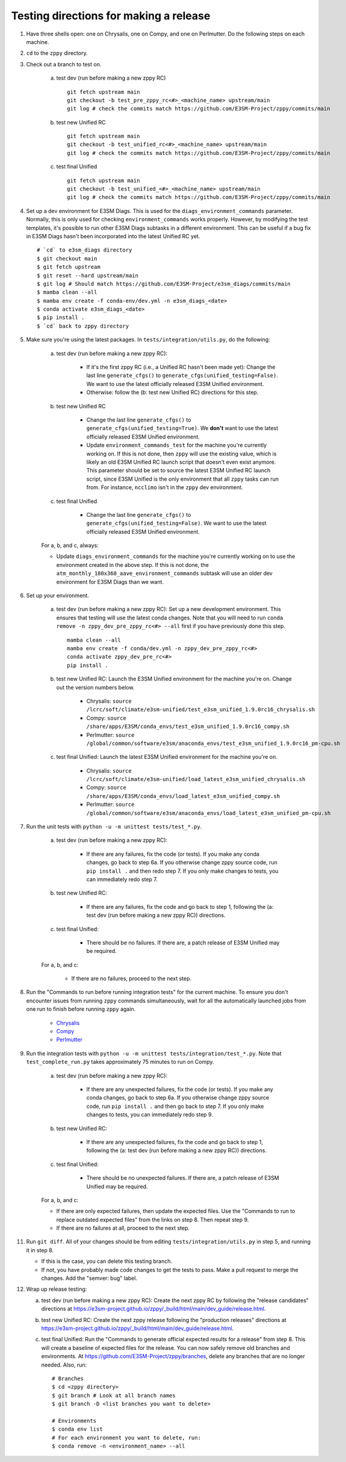 ***************************************
Testing directions for making a release
***************************************

1. Have three shells open: one on Chrysalis, one on Compy, and one on Perlmutter. Do the following steps on each machine.

2. ``cd`` to the ``zppy`` directory.
   
3. Check out a branch to test on.

    a. test dev (run before making a new zppy RC) ::

        git fetch upstream main
        git checkout -b test_pre_zppy_rc<#>_<machine_name> upstream/main
        git log # check the commits match https://github.com/E3SM-Project/zppy/commits/main
   
    b. test new Unified RC ::

        git fetch upstream main
        git checkout -b test_unified_rc<#>_<machine_name> upstream/main
        git log # check the commits match https://github.com/E3SM-Project/zppy/commits/main

    c. test final Unified ::

        git fetch upstream main
        git checkout -b test_unified_<#>_<machine_name> upstream/main
        git log # check the commits match https://github.com/E3SM-Project/zppy/commits/main

4. Set up a dev environment for E3SM Diags. This is used for the ``diags_environment_commands`` parameter. Normally, this is only used for checking ``environment_commands`` works properly. However, by modifying the test templates, it's possible to run other E3SM Diags subtasks in a different environment. This can be useful if a bug fix in E3SM Diags hasn't been incorporated into the latest Unified RC yet. ::

     # `cd` to e3sm_diags directory
     $ git checkout main
     $ git fetch upstream
     $ git reset --hard upstream/main
     $ git log # Should match https://github.com/E3SM-Project/e3sm_diags/commits/main
     $ mamba clean --all
     $ mamba env create -f conda-env/dev.yml -n e3sm_diags_<date>
     $ conda activate e3sm_diags_<date>
     $ pip install .
     $ `cd` back to zppy directory

5. Make sure you're using the latest packages. In ``tests/integration/utils.py``, do the following:

    a. test dev (run before making a new zppy RC):

        * If it's the first zppy RC (i.e., a Unified RC hasn't been made yet): Change the last line ``generate_cfgs()`` to ``generate_cfgs(unified_testing=False)``. We want to use the latest officially released E3SM Unified environment.
	* Otherwise: follow the (b: test new Unified RC) directions for this step.


    b. test new Unified RC

        * Change the last line ``generate_cfgs()`` to ``generate_cfgs(unified_testing=True)``. We **don't** want to use the latest officially released E3SM Unified environment.
	* Update ``environment_commands_test`` for the machine you're currently working on. If this is not done, then ``zppy`` will use the existing value, which is likely an old E3SM Unified RC launch script that doesn't even exist anymore. This parameter should be set to source the latest E3SM Unified RC launch script, since E3SM Unified is the only environment that all ``zppy`` tasks can run from. For instance, ``ncclimo`` isn't in the ``zppy`` dev environment.


    c. test final Unified

        * Change the last line ``generate_cfgs()`` to ``generate_cfgs(unified_testing=False)``. We want to use the latest officially released E3SM Unified environment.

    For a, b, and c, always:

    * Update ``diags_environment_commands`` for the machine you're currently working on to use the environment created in the above step. If this is not done, the ``atm_monthly_180x360_aave_environment_commands`` subtask will use an older dev environment for E3SM Diags than we want.

6. Set up your environment.

    a. test dev (run before making a new zppy RC): Set up a new development environment. This ensures that testing will use the latest conda changes. Note that you will need to run ``conda remove -n zppy_dev_pre_zppy_rc<#> --all`` first if you have previously done this step. ::

        mamba clean --all
        mamba env create -f conda/dev.yml -n zppy_dev_pre_zppy_rc<#>
        conda activate zppy_dev_pre_rc<#>
        pip install .

    b. test new Unified RC: Launch the E3SM Unified environment for the machine you're on. Change out the version numbers below.

        * Chrysalis: ``source /lcrc/soft/climate/e3sm-unified/test_e3sm_unified_1.9.0rc16_chrysalis.sh``
        * Compy: ``source /share/apps/E3SM/conda_envs/test_e3sm_unified_1.9.0rc16_compy.sh``
        * Perlmutter: ``source /global/common/software/e3sm/anaconda_envs/test_e3sm_unified_1.9.0rc16_pm-cpu.sh``

    c. test final Unified: Launch the latest E3SM Unified environment for the machine you're on.

        * Chrysalis: ``source /lcrc/soft/climate/e3sm-unified/load_latest_e3sm_unified_chrysalis.sh``
        * Compy: ``source /share/apps/E3SM/conda_envs/load_latest_e3sm_unified_compy.sh``
        * Perlmutter: ``source /global/common/software/e3sm/anaconda_envs/load_latest_e3sm_unified_pm-cpu.sh``

7. Run the unit tests with ``python -u -m unittest tests/test_*.py``.

    a. test dev (run before making a new zppy RC):

        * If there are any failures, fix the code (or tests). If you make any conda changes, go back to step 6a. If you otherwise change zppy source code, run ``pip install .`` and then redo step 7. If you only make changes to tests, you can immediately redo step 7.

    b. test new Unified RC:

        * If there are any failures, fix the code and go back to step 1, following the (a: test dev (run before making a new zppy RC)) directions. 

    c. test final Unified:

        * There should be no failures. If there are, a patch release of E3SM Unified may be required.

    For a, b, and c:

        * If there are no failures, proceed to the next step.
     
8. Run the "Commands to run before running integration tests" for the current machine. To ensure you don't encounter issues from running ``zppy`` commands simultaneously, wait for all the automatically launched jobs from one run to finish before running ``zppy`` again.

    * `Chrysalis <https://github.com/E3SM-Project/zppy/blob/main/tests/integration/generated/directions_chrysalis.md>`_
    * `Compy <https://github.com/E3SM-Project/zppy/blob/main/tests/integration/generated/directions_compy.md>`_
    * `Perlmutter <https://github.com/E3SM-Project/zppy/blob/main/tests/integration/generated/directions_pm-cpu.md>`_

9. Run the integration tests with ``python -u -m unittest tests/integration/test_*.py``. Note that ``test_complete_run.py`` takes approximately 75 minutes to run on Compy.

    a. test dev (run before making a new zppy RC):

        * If there are any unexpected failures, fix the code (or tests). If you make any conda changes, go back to step 6a. If you otherwise change zppy source code, run ``pip install .`` and then go back to step 7. If you only make changes to tests, you can immediately redo step 9.

    b. test new Unified RC:

        * If there are any unexpected failures, fix the code and go back to step 1, following the (a: test dev (run before making a new zppy RC)) directions.

    c. test final Unified:

        * There should be no unexpected failures. If there are, a patch release of E3SM Unified may be required.
   
    For a, b, and c:

    * If there are only expected failures, then update the expected files. Use the "Commands to run to replace outdated expected files" from the links on step 8. Then repeat step 9.
    * If there are no failures at all, proceed to the next step.

11. Run ``git diff``. All of your changes should be from editing ``tests/integration/utils.py`` in step 5, and running it in step 8.

    * If this is the case, you can delete this testing branch.
    * If not, you have probably made code changes to get the tests to pass. Make a pull request to merge the changes. Add the "semver: bug" label.

12. Wrap up release testing:

    a. test dev (run before making a new zppy RC): Create the next zppy RC by following the "release candidates" directions at https://e3sm-project.github.io/zppy/_build/html/main/dev_guide/release.html.

    b. test new Unified RC: Create the next zppy release following the "production releases" directions at https://e3sm-project.github.io/zppy/_build/html/main/dev_guide/release.html.

    c. test final Unified: Run the "Commands to generate official expected results for a release" from step 8. This will create a baseline of expected files for the release. You can now safely remove old branches and environments. At https://github.com/E3SM-Project/zppy/branches, delete any branches that are no longer needed. Also, run: ::

        # Branches
        $ cd <zppy directory>
        $ git branch # Look at all branch names
        $ git branch -D <list branches you want to delete>

        # Environments
        $ conda env list
        # For each environment you want to delete, run:
        $ conda remove -n <environment_name> --all

